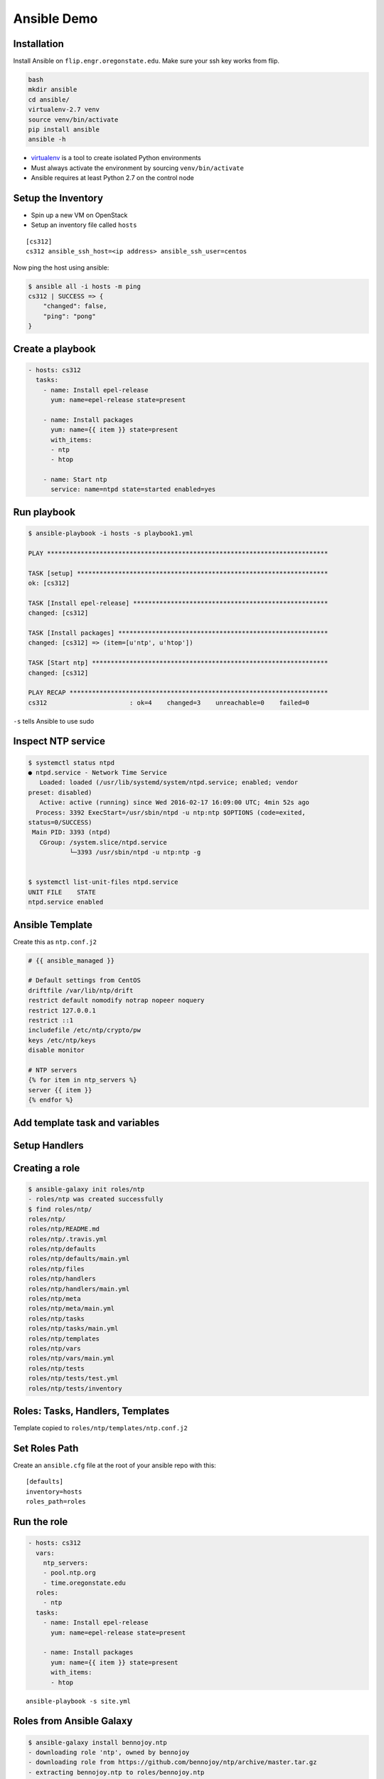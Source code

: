 .. _15_ansible_demo:

Ansible Demo
============

Installation
------------

Install Ansible on ``flip.engr.oregonstate.edu``. Make sure your ssh key works
from flip.

.. code-block:: console

  bash
  mkdir ansible
  cd ansible/
  virtualenv-2.7 venv
  source venv/bin/activate
  pip install ansible
  ansible -h

* `virtualenv`__ is a tool to create isolated Python environments
* Must always activate the environment by sourcing ``venv/bin/activate``
* Ansible requires at least Python 2.7 on the control node

.. __: https://virtualenv.readthedocs.org/en/latest/

Setup the Inventory
-------------------

* Spin up a new VM on OpenStack
* Setup an inventory file called ``hosts``

::

  [cs312]
  cs312 ansible_ssh_host=<ip address> ansible_ssh_user=centos

Now ping the host using ansible:

.. code-block:: console

  $ ansible all -i hosts -m ping
  cs312 | SUCCESS => {
      "changed": false,
      "ping": "pong"
  }

Create a playbook
-----------------

.. code-block:: yaml

  - hosts: cs312
    tasks:
      - name: Install epel-release
        yum: name=epel-release state=present

      - name: Install packages
        yum: name={{ item }} state=present
        with_items:
        - ntp
        - htop

      - name: Start ntp
        service: name=ntpd state=started enabled=yes

Run playbook
------------

.. rst-class:: codeblock-sm

.. code-block:: console

  $ ansible-playbook -i hosts -s playbook1.yml

  PLAY ***************************************************************************

  TASK [setup] *******************************************************************
  ok: [cs312]

  TASK [Install epel-release] ****************************************************
  changed: [cs312]

  TASK [Install packages] ********************************************************
  changed: [cs312] => (item=[u'ntp', u'htop'])

  TASK [Start ntp] ***************************************************************
  changed: [cs312]

  PLAY RECAP *********************************************************************
  cs312                      : ok=4    changed=3    unreachable=0    failed=0

``-s`` tells Ansible to use sudo

Inspect NTP service
-------------------

.. rst-class:: codeblock-sm

.. code-block:: console

  $ systemctl status ntpd
  ● ntpd.service - Network Time Service
     Loaded: loaded (/usr/lib/systemd/system/ntpd.service; enabled; vendor
  preset: disabled)
     Active: active (running) since Wed 2016-02-17 16:09:00 UTC; 4min 52s ago
    Process: 3392 ExecStart=/usr/sbin/ntpd -u ntp:ntp $OPTIONS (code=exited,
  status=0/SUCCESS)
   Main PID: 3393 (ntpd)
     CGroup: /system.slice/ntpd.service
             └─3393 /usr/sbin/ntpd -u ntp:ntp -g


  $ systemctl list-unit-files ntpd.service
  UNIT FILE    STATE
  ntpd.service enabled

Ansible Template
----------------

Create this as ``ntp.conf.j2``

.. code-block:: jinja

  # {{ ansible_managed }}

  # Default settings from CentOS
  driftfile /var/lib/ntp/drift
  restrict default nomodify notrap nopeer noquery
  restrict 127.0.0.1
  restrict ::1
  includefile /etc/ntp/crypto/pw
  keys /etc/ntp/keys
  disable monitor

  # NTP servers
  {% for item in ntp_servers %}
  server {{ item }}
  {% endfor %}

Add template task and variables
-------------------------------

.. code-block:: yaml
  :emphasize-lines: 2-5,16-17

  - hosts: cs312
    vars:
      ntp_servers:
      - pool.ntp.org
      - time.oregonstate.edu
    tasks:
      - name: Install epel-release
        yum: name=epel-release state=present

      - name: Install packages
        yum: name={{ item }} state=present
        with_items:
        - ntp
        - htop

      - name: ntp.conf
        template: src=ntp.conf.j2 dest=/etc/ntp.conf

      - name: Start ntp
        service: name=ntpd state=started enabled=yes

Setup Handlers
--------------

.. code-block:: yaml
  :emphasize-lines: 18-19, 24-26

  - hosts: cs312
    vars:
      ntp_servers:
      - pool.ntp.org
      - time.oregonstate.edu
    tasks:
      - name: Install epel-release
        yum: name=epel-release state=present

      - name: Install packages
        yum: name={{ item }} state=present
        with_items:
        - ntp
        - htop

      - name: ntp.conf
        template: src=ntp.conf.j2 dest=/etc/ntp.conf
        notify:
        - restart ntpd

      - name: Start ntp
        service: name=ntpd state=started enabled=yes

    handlers:
      - name: restart ntpd
        service: name=ntpd state=restarted

Creating a role
---------------

.. code-block:: console

  $ ansible-galaxy init roles/ntp
  - roles/ntp was created successfully
  $ find roles/ntp/
  roles/ntp/
  roles/ntp/README.md
  roles/ntp/.travis.yml
  roles/ntp/defaults
  roles/ntp/defaults/main.yml
  roles/ntp/files
  roles/ntp/handlers
  roles/ntp/handlers/main.yml
  roles/ntp/meta
  roles/ntp/meta/main.yml
  roles/ntp/tasks
  roles/ntp/tasks/main.yml
  roles/ntp/templates
  roles/ntp/vars
  roles/ntp/vars/main.yml
  roles/ntp/tests
  roles/ntp/tests/test.yml
  roles/ntp/tests/inventory

Roles: Tasks, Handlers, Templates
---------------------------------

.. code-block:: yaml
  :caption: roles/ntp/tasks/main.yml

  - name: Install NTP
    yum: name=ntp state=present

  - name: ntp.conf
    template: src=ntp.conf.j2 dest=/etc/ntp.conf
    notify:
    - restart ntpd

.. code-block:: yaml
  :caption: roles/ntp/handlers/main.yml

  - name: restart ntpd
    service: name=ntpd state=restarted

Template copied to ``roles/ntp/templates/ntp.conf.j2``

Set Roles Path
--------------

Create an ``ansible.cfg`` file at the root of your ansible repo with this::

  [defaults]
  inventory=hosts
  roles_path=roles

Run the role
------------

.. code-block:: yaml

  - hosts: cs312
    vars:
      ntp_servers:
      - pool.ntp.org
      - time.oregonstate.edu
    roles:
      - ntp
    tasks:
      - name: Install epel-release
        yum: name=epel-release state=present

      - name: Install packages
        yum: name={{ item }} state=present
        with_items:
        - htop

::

  ansible-playbook -s site.yml

Roles from Ansible Galaxy
-------------------------

.. code-block:: console

  $ ansible-galaxy install bennojoy.ntp
  - downloading role 'ntp', owned by bennojoy
  - downloading role from https://github.com/bennojoy/ntp/archive/master.tar.gz
  - extracting bennojoy.ntp to roles/bennojoy.ntp
  - bennojoy.ntp was installed successfully

.. code-block:: yaml
  :emphasize-lines: 2

    roles:
      - bennojoy.ntp

::

  ansible-playbook -s site.yml

Integration Testing with ServerSpec
-----------------------------------

* `AnsibleSpec`__ is a Ruby gem that implements an Ansible Config Parser for
  Serverspec
* Creates a Rake task that can run tests, using Ansible inventory files and
  playbooks
* You can test multiple roles and multiple hosts
* `ServerSpec`__ is RSpec tests for servers
* `ServerSpec Resource Types`__

::

  gem install ansible_spec

.. __: https://github.com/volanja/ansible_spec
.. __: http://serverspec.org/
.. __: http://serverspec.org/resource_types.html

Installing AnsibleSpec on flip
------------------------------

Install using `RVM`__ (RVM is like ``virtualenv`` for Ruby)

.. __: https://rvm.io/rvm/install

.. code-block:: console

  $ gpg --keyserver hkp://keys.gnupg.net --recv-keys \
    409B6B1796C275462A1703113804BB82D39DC0E3
  $ curl -sSL https://get.rvm.io | bash
  $ source .profile
  $ rvm install ruby-2.2.1
  $ gem install ansible_spec


AnsibleSpec Setup
-----------------

.. code-block:: yaml
  :emphasize-lines: 2,8

  - hosts: cs312
    name: NtpTests
    vars:
      ntp_servers:
      - pool.ntp.org
      - time.oregonstate.edu
    roles:
      - ntp
    tasks:
      - name: Install epel-release
        yum: name=epel-release state=present

      - name: Install packages
        yum: name={{ item }} state=present
        with_items:
        - htop



ServerSpec on Ansible
---------------------

.. code-block:: console

  $ ansiblespec-init
      create  spec
      create  spec/spec_helper.rb
      create  Rakefile
      create  .ansiblespec
  $ mkdir roles/ntp/spec

``roles/ntp/spec/ntp_spec.rb``

.. code-block:: ruby

  require 'spec_helper'

  describe package('ntp') do
    it { should be_installed }
  end

  describe service('ntpd') do
    it { should be_running }
    it { should be_enabled }
  end

Run the tests
-------------

.. code-block:: console

  $ rake -T
  rake serverspec:NtpTests  # Run serverspec for NtpTests

  $ rake serverspec:NtpTests
  Run serverspec for NtpTests to {"name"=>"cs312
  ansible_ssh_host=140.211.168.106 ansible_ssh_user=centos",
  "port"=>22, "uri"=>"140.211.168.106", "user"=>"centos"}
  /opt/chefdk/embedded/bin/ruby
  -I/opt/chefdk/embedded/lib/ruby/gems/2.1.0/gems/rspec-support-3.3.0/lib:/opt/chefdk/embedded/lib/ruby/gems/2.1.0/gems/rspec-core-3.3.2/lib
  /opt/chefdk/embedded/lib/ruby/gems/2.1.0/gems/rspec-core-3.3.2/exe/rspec
  --pattern roles/\{ntp\}/spec/\*_spec.rb
  ...

  Finished in 0.86835 seconds (files took 0.68036 seconds to load)
  3 examples, 0 failures

Class Exercise
--------------

Construct a role that passes this ServerSpec File:

::

  require 'spec_helper'

  %w(vim-enhanced curl wget git bind-utils).each do |p|
    describe package(p) do
      it { should be_installed }
    end
  end

  describe package('emacs') do
    it { should_not be_installed }
  end

  describe file('/root/.bashrc') do
    it { should be_file }
    its(:content){ should match /export EDITOR=vim/ }
  end

  describe file('/root/mysupermostfavoritedirectory') do
    it { should be_directory }
  end
